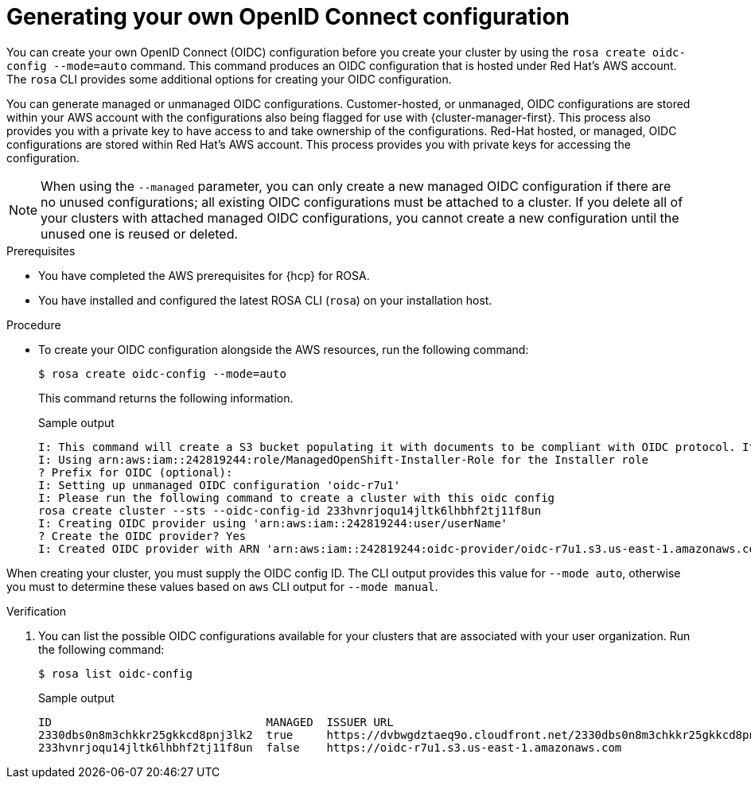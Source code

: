 // Module included in the following assemblies:
//
// * rosa_hcp/rosa-hcp-sts-creating-a-cluster-quickly.adoc

:_content-type: PROCEDURE
[id="rosa-hcp-byo-oidc_{context}"]
= Generating your own OpenID Connect configuration

You can create your own OpenID Connect (OIDC) configuration before you create your cluster by using the `rosa create oidc-config --mode=auto` command. This command produces an OIDC configuration that is hosted under Red Hat's AWS account. The `rosa` CLI provides some additional options for creating your OIDC configuration.

You can generate managed or unmanaged OIDC configurations. Customer-hosted, or unmanaged, OIDC configurations are stored within your AWS account with the configurations also being flagged for use with {cluster-manager-first}. This process also provides you with a private key to have access to and take ownership of the configurations. Red-Hat hosted, or managed, OIDC configurations are stored within Red Hat's AWS account. This process provides you with private keys for accessing the configuration. 

[NOTE]
====
When using the `--managed` parameter, you can only create a new managed OIDC configuration if there are no unused configurations; all existing OIDC configurations must be attached to a cluster. If you delete all of your clusters with attached managed OIDC configurations, you cannot create a new configuration until the unused one is reused or deleted.
====

.Prerequisites

* You have completed the AWS prerequisites for {hcp} for ROSA.
* You have installed and configured the latest ROSA CLI (`rosa`) on your installation host.

.Procedure

* To create your OIDC configuration alongside the AWS resources, run the following command:
+
[source,terminal]
----
$ rosa create oidc-config --mode=auto
----
+
This command returns the following information.
+
.Sample output
+
[source,terminal]
----
I: This command will create a S3 bucket populating it with documents to be compliant with OIDC protocol. It will also create a Secret in Secrets Manager containing the private key
I: Using arn:aws:iam::242819244:role/ManagedOpenShift-Installer-Role for the Installer role
? Prefix for OIDC (optional): 
I: Setting up unmanaged OIDC configuration 'oidc-r7u1'
I: Please run the following command to create a cluster with this oidc config
rosa create cluster --sts --oidc-config-id 233hvnrjoqu14jltk6lhbhf2tj11f8un
I: Creating OIDC provider using 'arn:aws:iam::242819244:user/userName'
? Create the OIDC provider? Yes
I: Created OIDC provider with ARN 'arn:aws:iam::242819244:oidc-provider/oidc-r7u1.s3.us-east-1.amazonaws.com'
----

When creating your cluster, you must supply the OIDC config ID. The CLI output provides this value for `--mode auto`, otherwise you must to determine these values based on `aws` CLI output for `--mode manual`.

.Verification

. You can list the possible OIDC configurations available for your clusters that are associated with your user organization. Run the following command:
+ 
[source,terminal]
----
$ rosa list oidc-config
----
+
.Sample output
+
[source,terminal]
----
ID                                MANAGED  ISSUER URL                                                             SECRET ARN
2330dbs0n8m3chkkr25gkkcd8pnj3lk2  true     https://dvbwgdztaeq9o.cloudfront.net/2330dbs0n8m3chkkr25gkkcd8pnj3lk2  
233hvnrjoqu14jltk6lhbhf2tj11f8un  false    https://oidc-r7u1.s3.us-east-1.amazonaws.com                           aws:secretsmanager:us-east-1:242819244:secret:rosa-private-key-oidc-r7u1-tM3MDN

----